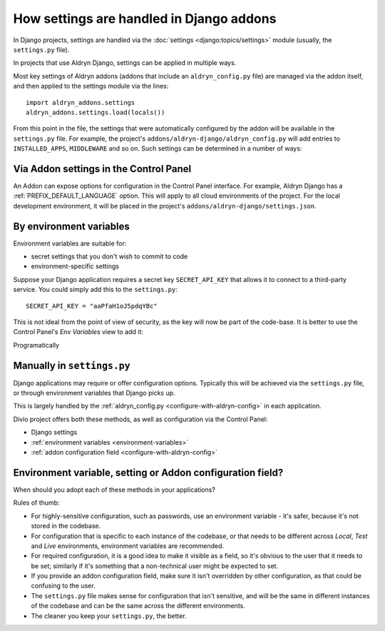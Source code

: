 .. _application-configuration:

How settings are handled in Django addons
=========================================

In Django projects, settings are handled via the :doc:`settings <django:topics/settings>` module (usually, the ``settings.py`` file).

In projects that use Aldryn Django, settings can be applied in multiple ways.

Most key settings of Aldryn addons (addons that include an ``aldryn_config.py`` file) are managed via the addon itself, and then
applied to the settings module via the lines::

  import aldryn_addons.settings
  aldryn_addons.settings.load(locals())

From this point in the file, the settings that were automatically configured by the addon will be available in the ``settings.py`` file.
For example, the project's ``addons/aldryn-django/aldryn_config.py`` will add entries to ``INSTALLED_APPS``, ``MIDDLEWARE`` and so on. Such
settings can be determined in a number of ways:


Via Addon settings in the Control Panel
---------------------------------------

An Addon can expose options for configuration in the Control Panel interface. For example, Aldryn Django has a
:ref:`PREFIX_DEFAULT_LANGUAGE` option. This will apply to all cloud environments of the project. For the local development environment, it
will be placed in the project's ``addons/aldryn-django/settings.json``.


By environment variables
------------------------

Environment variables are suitable for:

* secret settings that you don't wish to commit to code
* environment-specific settings

Suppose your Django application requires a secret key ``SECRET_API_KEY`` that allows it to connect to a third-party service. You could
simply add this to the ``settings.py``::

  SECRET_API_KEY = "aaPfaH1oJ5pdqYBc"

This is not ideal from the point of view of security, as the key will now be part of the code-base. It is better to use the Control Panel's
*Env Variables* view to add it:

.. image:: /images/env-vars.png
   :alt: 'Adding an environment variable'
   :class: 'main-visual'




Programatically


Manually in ``settings.py``
---------------------------




Django applications may require or offer configuration options. Typically this
will be achieved via the ``settings.py`` file, or through environment variables
that Django picks up.

This is largely handled by the :ref:`aldryn_config.py
<configure-with-aldryn-config>` in each application.

Divio project offers both these methods, as well as configuration via
the Control Panel:

* Django settings
* :ref:`environment variables <environment-variables>`
* :ref:`addon configuration field <configure-with-aldryn-config>`


.. _envar_setting_field:

Environment variable, setting or Addon configuration field?
-----------------------------------------------------------

When should you adopt each of these methods in your applications?

Rules of thumb:

* For highly-sensitive configuration, such as passwords, use an environment
  variable - it's safer, because it's not stored in the codebase.
* For configuration that is specific to each instance of the codebase, or that
  needs to be different across *Local*, *Test* and *Live* environments,
  environment variables are recommended.
* For required configuration, it is a good idea to make it visible as a field,
  so it's obvious to the user that it needs to be set; similarly if it's
  something that a non-technical user might be expected to set.
* If you provide an addon configuration field, make sure it isn't overridden by
  other configuration, as that could be confusing to the user.
* The ``settings.py`` file makes sense for configuration that isn't sensitive,
  and will be the same in different instances of the codebase and can be the
  same across the different environments.
* The cleaner you keep your ``settings.py``, the better.
